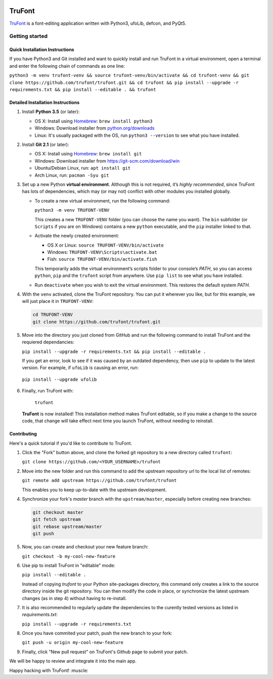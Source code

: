|Build Status|

TruFont
=======

`TruFont <https://trufont.github.io>`__ is a font-editing application
written with Python3, ufoLib, defcon, and PyQt5.

.. image:: Lib/trufont/resources/screenshot.png

Getting started
---------------

Quick Installation Instructions
~~~~~~~~~~~~~~~~~~~~~~~~~~~~~~~

If you have Python3 and Git installed and want to quickly install 
and run TruFont in a virtual environment, open a terminal and enter 
the following chain of commands as one line:

``python3 -m venv trufont-venv && source trufont-venv/bin/activate && cd trufont-venv && git clone https://github.com/trufont/trufont.git && cd trufont && pip install --upgrade -r requirements.txt && pip install --editable . && trufont``

Detailed Installation Instructions
~~~~~~~~~~~~~~~~~~~~~~~~~~~~~~~~~~

1. Install **Python 3.5** (or later):

   -  OS X: Install using `Homebrew <http://brew.sh/>`__:
      ``brew install python3``
   -  Windows: Download installer from 
      `python.org/downloads <https://www.python.org/downloads/>`__
   -  Linux: It's usually packaged with the OS,
      run ``python3 --version`` to see what you have installed. 

2. Install **Git 2.1** (or later):

   -  OS X: Install using `Homebrew <http://brew.sh/>`__:
      ``brew install git``
   -  Windows: Download installer from 
      `https://git-scm.com/download/win <https://git-scm.com/download/win>`__
   -  Ubuntu/Debian Linux, run: ``apt install git``
   -  Arch Linux, run: ``pacman -Syu git``

3. Set up a new Python **virtual environment**. Although this is not
   required, it’s *highly recommended*, since TruFont has lots of
   dependencies, which may (or may not) conflict with other modules
   you installed globally.

   -  To create a new virtual environment, run the following command:

      ``python3 -m venv TRUFONT-VENV``

      This creates a new ``TRUFONT-VENV`` folder (you can choose the name 
      you want). The ``bin`` subfolder (or ``Scripts`` if you are 
      on Windows) contains a new ``python`` executable, and the 
      ``pip`` installer linked to that.

   -  Activate the newly created environment:

      -  OS X or Linux: ``source TRUFONT-VENV/bin/activate``
      -  Windows: ``TRUFONT-VENV\Scripts\activate.bat``
      -  Fish: ``source TRUFONT-VENV/bin/activate.fish``

      This temporarily adds the virtual environment’s scripts folder to
      your console’s `PATH`, so you can access ``python``, ``pip`` and
      the ``trufont`` script from anywhere. Use ``pip list`` to see what 
      you have installed.

   -  Run ``deactivate`` when you wish to exit the virtual environment.
      This restores the default system `PATH`.

4. With the ``venv`` activated, clone the TruFont repository. You can put 
   it wherever you like, but for this example, we will just place it in 
   ``TRUFONT-VENV``:

   .. code::

     cd TRUFONT-VENV
     git clone https://github.com/trufont/trufont.git

5. Move into the directory you just cloned from GitHub and run the following
   command to install TruFont and the requiered dependancies:

   ``pip install --upgrade -r requirements.txt && pip install --editable .``

   If you get an error, look to see if it was caused by an outdated dependency, 
   then use ``pip`` to update to the latest version. For example, if ``ufoLib`` 
   is causing an error, run:

  ``pip install --upgrade ufolib``

6. Finally, run TruFont with:

    ``trufont``

   **TruFont** is now installed! This installation method makes TruFont editable,
   so if you make a change to the source code, that change will take effect 
   next time you launch TruFont, without needing to reinstall.

Contributing
~~~~~~~~~~~~

Here's a quick tutorial if you'd like to contribute to TruFont.

1. Click the "Fork" button above, and clone the forked git repository
   to a new directory called ``trufont``:

   ``git clone https://github.com/<YOUR_USERNAME>/trufont``

2. Move into the new folder and run this command to add the upstream
   repository url to the local list of remotes:

   ``git remote add upstream https://github.com/trufont/trufont``

   This enables you to keep up-to-date with the upstream development.

4. Synchronize your fork's `master` branch with the
   ``upstream/master``, especially before creating new branches:

   .. code::

     git checkout master
     git fetch upstream
     git rebase upstream/master
     git push

5. Now, you can create and checkout your new feature branch:

   ``git checkout -b my-cool-new-feature``

6. Use pip to install TruFont in "editable" mode:

   ``pip install --editable .``

   Instead of copying `trufont` to your Python site-packages directory,
   this command only creates a link to the source directory inside the
   git repository. You can then modify the code in place, or 
   synchronize the latest upstream changes (as in step 4) without
   having to re-install.

7. It is also recommended to regularly update the dependencies to the
   curently tested versions as listed in `requirements.txt`:

   ``pip install --upgrade -r requirements.txt``

8. Once you have commited your patch, push the new branch to your fork:

   ``git push -u origin my-cool-new-feature``

9. Finally, click "New pull request" on TruFont's Github page to submit
   your patch.

We will be happy to review and integrate it into the main app.

Happy hacking with TruFont! :muscle:

.. |Build Status| image:: https://travis-ci.org/trufont/trufont.svg?branch=master
   :target: https://travis-ci.org/trufont/trufont
